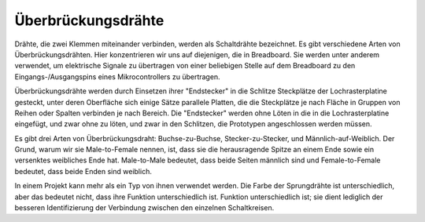 .. _cpn_wires:

Überbrückungsdrähte
=====================

Drähte, die zwei Klemmen miteinander verbinden, werden als Schaltdrähte bezeichnet. Es gibt
verschiedene Arten von Überbrückungsdrähten. Hier konzentrieren wir uns auf diejenigen, die in
Breadboard. Sie werden unter anderem verwendet, um elektrische Signale zu übertragen
von einer beliebigen Stelle auf dem Breadboard zu den Eingangs-/Ausgangspins eines
Mikrocontrollers zu übertragen.

Überbrückungsdrähte werden durch Einsetzen ihrer "Endstecker" in die Schlitze
Steckplätze der Lochrasterplatine gesteckt, unter deren Oberfläche sich einige Sätze
parallele Platten, die die Steckplätze je nach Fläche in Gruppen von Reihen oder Spalten verbinden
je nach Bereich. Die "Endstecker" werden ohne Löten in die
in die Lochrasterplatine eingefügt, und zwar ohne zu löten, und zwar in den Schlitzen, die
Prototypen angeschlossen werden müssen.

Es gibt drei Arten von Überbrückungsdraht: Buchse-zu-Buchse, Stecker-zu-Stecker,
und Männlich-auf-Weiblich. Der Grund, warum wir sie Male-to-Female nennen, ist, dass sie
die herausragende Spitze an einem Ende sowie ein versenktes weibliches Ende hat.
Male-to-Male bedeutet, dass beide Seiten männlich sind und Female-to-Female bedeutet, dass beide
Enden sind weiblich.

.. image:: img/image414.png


In einem Projekt kann mehr als ein Typ von ihnen verwendet werden. Die Farbe der
Sprungdrähte ist unterschiedlich, aber das bedeutet nicht, dass ihre Funktion unterschiedlich ist.
Funktion unterschiedlich ist; sie dient lediglich der besseren Identifizierung der Verbindung
zwischen den einzelnen Schaltkreisen.